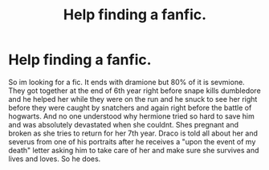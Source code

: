 #+TITLE: Help finding a fanfic.

* Help finding a fanfic.
:PROPERTIES:
:Author: Lizzyisgood
:Score: 0
:DateUnix: 1610254266.0
:DateShort: 2021-Jan-10
:FlairText: What's That Fic?
:END:
So im looking for a fic. It ends with dramione but 80% of it is sevmione. They got together at the end of 6th year right before snape kills dumbledore and he helped her while they were on the run and he snuck to see her right before they were caught by snatchers and again right before the battle of hogwarts. And no one understood why hermione tried so hard to save him and was absolutely devastated when she couldnt. Shes pregnant and broken as she tries to return for her 7th year. Draco is told all about her and severus from one of his portraits after he receives a "upon the event of my death" letter asking him to take care of her and make sure she survives and lives and loves. So he does.

